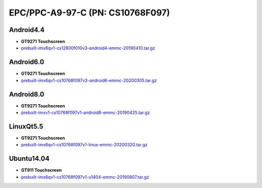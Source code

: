 EPC/PPC-A9-97-C (PN: CS10768F097)
=================================

Android4.4
----------

* **GT9271 Touchscreen**
* `prebuilt-imx6qv1-cs12800f010v3-android4-emmc-20190410.tar.gz`_

Android6.0
----------

* **GT9271 Touchscreen**
* `prebuilt-imx6qv1-cs10768f097v3-android6-emmc-20200305.tar.gz`_

Android8.0
----------

* **GT9271 Touchscreen**
* `prebuilt-imxv1-cs10768f097v1-android8-emmc-20190425.tar.gz`_

LinuxQt5.5
----------

* **GT9271 Touchscreen**
* `prebuilt-imx6qv1-cs10768f097v1-linux-emmc-20200320.tar.gz`_

Ubuntu14.04
-----------

* **GT911 Touchscreen**
* `prebuilt-imx6qv1-cs10768f097v1-u1404-emmc-20190807.tar.gz`_

.. links
.. _prebuilt-imx6qv1-cs12800f010v3-android4-emmc-20190410.tar.gz: https://chipsee-tmp.s3.amazonaws.com/mksdcardfiles/IMX6Q/9.7/Android4.4/prebuilt-imx6qv1-cs12800f010v3-android4-emmc-20190410.tar.gz
.. _prebuilt-imx6qv1-cs10768f097v3-android6-emmc-20200305.tar.gz: https://chipsee-tmp.s3.amazonaws.com/mksdcardfiles/IMX6Q/9.7/Android6.0/prebuilt-imx6qv1-cs10768f097v3-android6-emmc-20200305.tar.gz
.. _prebuilt-imxv1-cs10768f097v1-android8-emmc-20190425.tar.gz: https://chipsee-tmp.s3.amazonaws.com/mksdcardfiles/IMX6Q/9.7/Android8.0/prebuilt-imxv1-cs10768f097v1-android8-emmc-20190425.tar.gz
.. _prebuilt-imx6qv1-cs10768f097v1-linux-emmc-20200320.tar.gz: https://chipsee-tmp.s3.amazonaws.com/mksdcardfiles/IMX6Q/9.7/LinuxQt5/prebuilt-imx6qv1-cs10768f097v1-linux-emmc-20200320.tar.gz
.. _prebuilt-imx6qv1-cs10768f097v1-u1404-emmc-20190807.tar.gz: https://chipsee-tmp.s3.amazonaws.com/mksdcardfiles/IMX6Q/9.7/Ubuntu14.04/prebuilt-imx6qv1-cs10768f097v1-u1404-emmc-20190807.tar.gz
